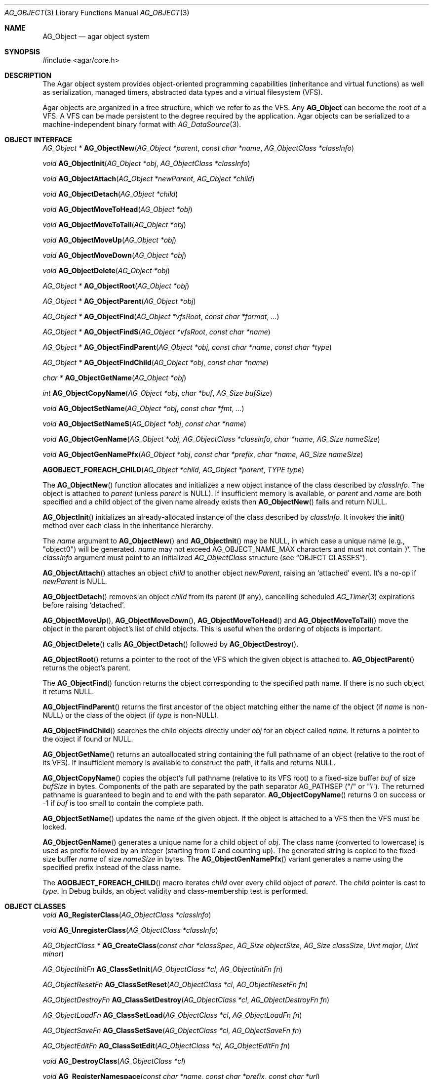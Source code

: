 .\" Copyright (c) 2001-2023 Julien Nadeau Carriere <vedge@csoft.net>.
.\" All rights reserved.
.\"
.\" Redistribution and use in source and binary forms, with or without
.\" modification, are permitted provided that the following conditions
.\" are met:
.\" 1. Redistribution of source code must retain the above copyright
.\"    notice, this list of conditions and the following disclaimer.
.\" 2. Redistributions in binary form must reproduce the above copyright
.\"    notice, this list of conditions and the following disclaimer in the
.\"    documentation and/or other materials provided with the distribution.
.\"
.\" THIS SOFTWARE IS PROVIDED BY THE AUTHOR ``AS IS'' AND ANY EXPRESS OR
.\" IMPLIED WARRANTIES, INCLUDING, BUT NOT LIMITED TO, THE IMPLIED
.\" WARRANTIES OF MERCHANTABILITY AND FITNESS FOR A PARTICULAR PURPOSE
.\" ARE DISCLAIMED. IN NO EVENT SHALL THE AUTHOR BE LIABLE FOR ANY DIRECT,
.\" INDIRECT, INCIDENTAL, SPECIAL, EXEMPLARY, OR CONSEQUENTIAL DAMAGES
.\" (INCLUDING BUT NOT LIMITED TO, PROCUREMENT OF SUBSTITUTE GOODS OR
.\" SERVICES; LOSS OF USE, DATA, OR PROFITS; OR BUSINESS INTERRUPTION)
.\" HOWEVER CAUSED AND ON ANY THEORY OF LIABILITY, WHETHER IN CONTRACT,
.\" STRICT LIABILITY, OR TORT (INCLUDING NEGLIGENCE OR OTHERWISE) ARISING
.\" IN ANY WAY OUT OF THE USE OF THIS SOFTWARE EVEN IF ADVISED OF THE
.\" POSSIBILITY OF SUCH DAMAGE.
.\"
.Dd December 21, 2022
.Dt AG_OBJECT 3
.Os Agar 1.7
.Sh NAME
.Nm AG_Object
.Nd agar object system
.Sh SYNOPSIS
.Bd -literal
#include <agar/core.h>
.Ed
.Sh DESCRIPTION
The Agar object system provides object-oriented programming capabilities
(inheritance and virtual functions) as well as serialization, managed timers,
abstracted data types and a virtual filesystem (VFS).
.Pp
Agar objects are organized in a tree structure, which we refer to as the VFS.
Any
.Nm
can become the root of a VFS.
A VFS can be made persistent to the degree required by the application.
Agar objects can be serialized to a machine-independent binary format with
.Xr AG_DataSource 3 .
.Sh OBJECT INTERFACE
.nr nS 1
.Ft "AG_Object *"
.Fn AG_ObjectNew "AG_Object *parent" "const char *name" "AG_ObjectClass *classInfo"
.Pp
.Ft "void"
.Fn AG_ObjectInit "AG_Object *obj" "AG_ObjectClass *classInfo"
.Pp
.Ft "void"
.Fn AG_ObjectAttach "AG_Object *newParent" "AG_Object *child"
.Pp
.Ft "void"
.Fn AG_ObjectDetach "AG_Object *child"
.Pp
.Ft "void"
.Fn AG_ObjectMoveToHead "AG_Object *obj"
.Pp
.Ft "void"
.Fn AG_ObjectMoveToTail "AG_Object *obj"
.Pp
.Ft "void"
.Fn AG_ObjectMoveUp "AG_Object *obj"
.Pp
.Ft "void"
.Fn AG_ObjectMoveDown "AG_Object *obj"
.Pp
.Ft "void"
.Fn AG_ObjectDelete "AG_Object *obj"
.Pp
.Ft "AG_Object *"
.Fn AG_ObjectRoot "AG_Object *obj"
.Pp
.Ft "AG_Object *"
.Fn AG_ObjectParent "AG_Object *obj"
.Pp
.Ft "AG_Object *"
.Fn AG_ObjectFind "AG_Object *vfsRoot" "const char *format" "..."
.Pp
.Ft "AG_Object *"
.Fn AG_ObjectFindS "AG_Object *vfsRoot" "const char *name"
.Pp
.Ft "AG_Object *"
.Fn AG_ObjectFindParent "AG_Object *obj" "const char *name" "const char *type"
.Pp
.Ft "AG_Object *"
.Fn AG_ObjectFindChild "AG_Object *obj" "const char *name"
.Pp
.Ft "char *"
.Fn AG_ObjectGetName "AG_Object *obj"
.Pp
.Ft "int"
.Fn AG_ObjectCopyName "AG_Object *obj" "char *buf" "AG_Size bufSize"
.Pp
.Ft "void"
.Fn AG_ObjectSetName "AG_Object *obj" "const char *fmt" "..."
.Pp
.Ft "void"
.Fn AG_ObjectSetNameS "AG_Object *obj" "const char *name"
.Pp
.Ft "void"
.Fn AG_ObjectGenName "AG_Object *obj" "AG_ObjectClass *classInfo" "char *name" "AG_Size nameSize"
.Pp
.Ft "void"
.Fn AG_ObjectGenNamePfx "AG_Object *obj" "const char *prefix" "char *name" "AG_Size nameSize"
.Pp
.Fn AGOBJECT_FOREACH_CHILD "AG_Object *child" "AG_Object *parent" "TYPE type"
.Pp
.nr nS 0
The
.Fn AG_ObjectNew
function allocates and initializes a new object instance of the class described by
.Fa classInfo .
The object is attached to
.Fa parent
(unless
.Fa parent
is NULL).
If insufficient memory is available, or
.Fa parent
and
.Fa name
are both specified and a child object of the given name already exists then
.Fn AG_ObjectNew
fails and return NULL.
.Pp
.Fn AG_ObjectInit
initializes an already-allocated instance of the class described by
.Fa classInfo .
It invokes the
.Fn init
method over each class in the inheritance hierarchy.
.Pp
The
.Fa name
argument to
.Fn AG_ObjectNew
and
.Fn AG_ObjectInit
may be NULL, in which case a unique name (e.g., "object0") will be generated.
.Fa name
may not exceed
.Dv AG_OBJECT_NAME_MAX
characters and must not contain
.Sq / .
The
.Fa classInfo
argument must point to an initialized
.Ft AG_ObjectClass
structure (see
.Sx OBJECT CLASSES ) .
.Pp
.Fn AG_ObjectAttach
attaches an object
.Fa child
to another object
.Fa newParent ,
raising an
.Sq attached
event.
It's a no-op if
.Fa newParent
is NULL.
.Pp
.Fn AG_ObjectDetach
removes an object
.Fa child
from its parent (if any), cancelling scheduled
.Xr AG_Timer 3
expirations before raising
.Sq detached .
.Pp
.Fn AG_ObjectMoveUp ,
.Fn AG_ObjectMoveDown ,
.Fn AG_ObjectMoveToHead
and
.Fn AG_ObjectMoveToTail
move the object in the parent object's list of child objects.
This is useful when the ordering of objects is important.
.Pp
.Fn AG_ObjectDelete
calls
.Fn AG_ObjectDetach
followed by
.Fn AG_ObjectDestroy .
.Pp
.Fn AG_ObjectRoot
returns a pointer to the root of the VFS which the given object is attached to.
.Fn AG_ObjectParent
returns the object's parent.
.Pp
The
.Fn AG_ObjectFind
function returns the object corresponding to the specified path name.
If there is no such object it returns NULL.
.Pp
.Fn AG_ObjectFindParent
returns the first ancestor of the object matching either the name of the
object (if
.Fa name
is non-NULL) or the class of the object (if
.Fa type
is non-NULL).
.Pp
.Fn AG_ObjectFindChild
searches the child objects directly under
.Fa obj
for an object called
.Fa name .
It returns a pointer to the object if found or NULL.
.Pp
.Fn AG_ObjectGetName
returns an autoallocated string containing the full pathname of an object
(relative to the root of its VFS).
If insufficient memory is available to construct the path, it fails and
returns NULL.
.Pp
.Fn AG_ObjectCopyName
copies the object's full pathname (relative to its VFS root) to a
fixed-size buffer
.Fa buf
of size
.Fa bufSize
in bytes.
Components of the path are separated by the path separator
.Dv AG_PATHSEP
("/" or "\\").
The returned pathname is guaranteed to begin and to end with the path separator.
.Fn AG_ObjectCopyName
returns 0 on success or -1 if
.Fa buf
is too small to contain the complete path.
.Pp
.Fn AG_ObjectSetName
updates the name of the given object.
If the object is attached to a VFS then the VFS must be locked.
.Pp
.Fn AG_ObjectGenName
generates a unique name for a child object of
.Fa obj .
The class name (converted to lowercase) is used as prefix followed by
an integer (starting from 0 and counting up).
The generated string is copied to the fixed-size buffer
.Fa name
of size
.Fa nameSize
in bytes.
The
.Fn AG_ObjectGenNamePfx
variant generates a name using the specified prefix instead of the class name.
.Pp
The
.Fn AGOBJECT_FOREACH_CHILD
macro iterates
.Fa child
over every child object of
.Fa parent .
The
.Fa child
pointer is cast to
.Fa type .
In Debug builds, an object validity and class-membership test is performed.
.Sh OBJECT CLASSES
.nr nS 1
.Ft "void"
.Fn AG_RegisterClass "AG_ObjectClass *classInfo"
.Pp
.Ft "void"
.Fn AG_UnregisterClass "AG_ObjectClass *classInfo"
.Pp
.Ft "AG_ObjectClass *"
.Fn AG_CreateClass "const char *classSpec" "AG_Size objectSize" "AG_Size classSize" "Uint major" "Uint minor"
.Pp
.Ft AG_ObjectInitFn
.Fn AG_ClassSetInit "AG_ObjectClass *cl" "AG_ObjectInitFn fn"
.Pp
.Ft AG_ObjectResetFn
.Fn AG_ClassSetReset "AG_ObjectClass *cl" "AG_ObjectResetFn fn"
.Pp
.Ft AG_ObjectDestroyFn
.Fn AG_ClassSetDestroy "AG_ObjectClass *cl" "AG_ObjectDestroyFn fn"
.Pp
.Ft AG_ObjectLoadFn
.Fn AG_ClassSetLoad "AG_ObjectClass *cl" "AG_ObjectLoadFn fn"
.Pp
.Ft AG_ObjectSaveFn
.Fn AG_ClassSetSave "AG_ObjectClass *cl" "AG_ObjectSaveFn fn"
.Pp
.Ft AG_ObjectEditFn
.Fn AG_ClassSetEdit "AG_ObjectClass *cl" "AG_ObjectEditFn fn"
.Pp
.Ft "void"
.Fn AG_DestroyClass "AG_ObjectClass *cl"
.Pp
.Ft "void"
.Fn AG_RegisterNamespace "const char *name" "const char *prefix" "const char *url"
.Pp
.Ft "void"
.Fn AG_UnregisterNamespace "const char *name"
.Pp
.Ft "AG_ObjectClass *"
.Fn AG_LookupClass "const char *classSpec"
.Pp
.Ft "AG_ObjectClass *"
.Fn AG_LoadClass "const char *classSpec"
.Pp
.Ft "void"
.Fn AG_RegisterModuleDirectory "const char *path"
.Pp
.Ft "void"
.Fn AG_UnregisterModuleDirectory "const char *path"
.Pp
.Ft "int"
.Fn AG_OfClass "AG_Object *obj" "const char *pattern"
.Pp
.Ft "char *"
.Fn AG_ObjectGetClassName "const AG_Object *obj" "int full"
.Pp
.Ft "AG_ObjectClass *"
.Fn AG_ObjectSuperclass "const AG_Object *obj"
.Pp
.Ft "int"
.Fn AG_ObjectGetInheritHier "AG_Object *obj" "AG_ObjectClass **pHier" "int *nHier"
.Pp
.Fn AGOBJECT_FOREACH_CLASS "AG_Object *child" "AG_Object *parent" "TYPE type" "const char *pattern"
.Pp
.nr nS 0
The
.Fn AG_RegisterClass
function registers a new object class.
.\" MANLINK(AG_Class)
.\" MANLINK(AG_Classes)
.\" MANLINK(AG_ObjectClass)
.Fa classInfo
should be an initialized
.Ft AG_ObjectClass
structure:
.Bd -literal
.\" SYNTAX(c)
typedef struct ag_object_class {
	char hier[AG_OBJECT_HIER_MAX];	/* Full inheritance hierarchy */
	AG_Size size;             	/* Size of instance structure */
	AG_Version ver;          	/* Version numbers */
	void (*init)(void *obj);
	void (*reset)(void *obj);
	void (*destroy)(void *obj);
	int  (*load)(void *obj, AG_DataSource *ds, const AG_Version *ver);
	int  (*save)(void *obj, AG_DataSource *ds);
	void *(*edit)(void *obj);
} AG_ObjectClass;
.Ed
.Pp
New methods (and other class-specific data) can be added by overloading
.Ft AG_ObjectClass .
For example,
.Ft AG_WidgetClass
adds GUI-specific methods:
.Bd -literal
.\" SYNTAX(c)
typedef struct ag_widget_class {
	struct ag_object_class _inherit;

	void (*draw)(void *);
	void (*size_request)(void *, AG_SizeReq *);
	/* ... */
} AG_WidgetClass;
.Ed
.Pp
The first field
.Va hier
describes the full inheritance hierarchy.
The string "Agar(Widget:Button)" (or "AG_Widget:AG_Button") says that
.Ft AG_Button
is a direct subclass of
.Ft AG_Widget .
.Pp
If a class requires dynamically loadable modules (see
.Xr AG_DSO 3 ) ,
the list of modules can be indicated in the
.Va hier
string by appending "@" and a comma-separated list of library names.
For example:
.Bd -literal -offset indent
"AG_Widget:MY_Widget@myLib,myOtherLib"
.Ed
.Pp
The
.Va size
member specifies the size in bytes of the object instance structure.
.Va ver
is an optional datafile version number (see
.Xr AG_Version 3 ) .
.Pp
The
.Fn init
method initializes a new object instance.
It's called by
.Fn AG_ObjectInit
(and
.Fn AG_ObjectNew
after a successful allocation).
.Pp
The
.Fn reset
method is an optional cleanup routine.
It's called by
.Fn AG_ObjectLoad
before
.Fn load
and by
.Fn AG_ObjectDestroy
before
.Fn destroy .
.Pp
The
.Fn destroy
method frees all resources allocated by the object.
.Pp
The
.Fn load
method reads the serialized state of object
.Fa obj
from data source
.Fa ds .
.Fn save
saves the state of
.Fa obj
to data source
.Fa ds .
.Fn load
and
.Fn save
must both return 0 on success or -1 on failure.
See
.Xr AG_DataSource 3
and the
.Sx SERIALIZATION
section.
.Pp
.Fn edit
is an application-specific method.
In a typical Agar GUI application
.Fn edit
may generate and return an
.Xr AG_Window 3
or an
.Xr AG_Box 3 .
.Pp
.Fn AG_UnregisterClass
removes the specified object class.
.Pp
.Fn AG_CreateClass
provides an alternative interface to the passing of a statically-initialized
.Ft AG_ObjectClass
structure to
.Fn AG_RegisterClass .
.Fn AG_CreateClass
allocates and initializes an
.Ft AG_ObjectClass
structure (or derivative thereof).
.Fn AG_ClassSetInit ,
.Fn AG_ClassSetReset ,
.Fn AG_ClassSetDestroy ,
.Fn AG_ClassSetLoad ,
.Fn AG_ClassSetSave
and
.Fn AG_ClassSetEdit
set the function pointer for the respective method (returning the previous one).
.Pp
.Fn AG_DestroyClass
unregisters and frees an auto-allocated
.Ft AG_ObjectClass
(or derivative thereof).
.Pp
.Fn AG_RegisterNamespace
registers a new namespace with the specified name, prefix and informational
URL.
For example, Agar registers its own using:
.Bd -literal -offset indent
.\" SYNTAX(c)
AG_RegisterNamespace("Agar", "AG_", "https://libagar.org/");
.Ed
.Pp
Once the namespace is registered, it is possible to specify inheritance
hierarchies using the partitioned
.Em namespace
format:
.Bd -literal -offset indent
Agar(Widget:Button):MyLib(MyButton)
.Ed
.Pp
which is equivalent to the conventional format:
.Bd -literal -offset indent
AG_Widget:AG_Button:MY_Button
.Ed
.Pp
.Fn AG_UnregisterNamespace
deletes the specified namespace.
.Pp
The
.Fn AG_LookupClass
function searches for the
.Ft AG_ObjectClass
structure corresponding to the given class
The
.Fa classSpec
string can be in conventional or partitioned namespace format (see
.Fn AG_RegisterNamespace ) .
If the search is unsuccessful, it returns NULL.
.Pp
.Fn AG_LoadClass
ensures that the class specified by the
.Fa classSpec
string is registered, possibly loading dynamic libraries if needed.
If the class description string includes libraries (e.g., "@lib1,lib2")
then the registered modules directories (see
.Fn AG_RegisterModuleDirectory )
will be scanned and the needed modules loaded automatically.
.Pp
Library names in class description strings should be bare, without prefix
or suffix (the actual filename on disk being platform-dependent).
Valid libraries are loaded via
.Xr AG_DSO 3 .
The first library must define a
.Sq myFooClass
symbol (where
.Sq myFoo
is the name of the class transformed from
.Sq MY_Foo ) ,
which should be a pointer to the
.Ft AG_ObjectClass
describing the object class.
.Pp
.Fn AG_UnloadClass
unregisters the specified class and also decrements the reference count of
any dynamically-located module associated with it.
If this reference count reaches zero, the module is removed from the current
process's address space.
.Pp
The
.Fn AG_RegisterModuleDirectory
function adds the specified directory to the module search path.
.Fn AG_UnregisterModuleDirectory
removes the specified directory from the search path.
.Pp
The
.Fn AG_OfClass
function tests whether 
.Fa obj
is an instance of the class described by
.Fa pattern
and returns 1 if the object belongs to that class.
.Fa pattern
is a class description string which may include "*" wildcards.
For example, "AG_Widget:AG_Button:*" would match the "AG_Button" class
or any subclass thereof.
The pattern "AG_Widget:AG_Button" would match only the "AG_Button" class but
not its subclasses.
Fast paths are provided for patterns such as "Super:Sub:*" and "Super:Sub",
but general patterns such as "Super:*:Sub:*" are also supported.
.Pp
.Fn AG_ObjectGetClassName
returns a newly-allocated string containing the name of the class of an
object
.Fa obj .
If
.Fa full
is 1, return the complete inheritance hierarchy (e.g., "AG_Widget:AG_Button").
Otherwise, return only the subclass (e.g., "AG_Button").
.Pp
.Fn AG_ObjectSuperclass
returns a pointer to the class description structure of the superclass of
.Fa obj .
If
.Fa obj
is an instance of the base
.Nm
class then the base class (i.e.,
.Va agObjectClass
returned).
.Pp
The
.Fn AG_ObjectGetInheritHier
function returns into
.Fa pHier
an array of
.Ft AG_ObjectClass
pointers describing the inheritance hierarchy of an object.
The size of the array is returned into
.Fa nHier .
If the returned item count is > 0, the returned array should be freed when
no longer in use.
.Fn AG_ObjectGetInheritHier
returns 0 on success or -1 if there is insufficient memory.
.Pp
The
.Fn AGOBJECT_FOREACH_CLASS
macro iterates
.Fa child
over every child object of
.Fa parent
which is an instance of the class specified in
.Fa pattern .
The
.Fa pattern
argument is a class description string (that may include "*").
The
.Fa child
variable is cast to
.Fa type
with type checking in Debug builds (and no checking in Release builds).
.Sh SERIALIZATION
.nr nS 1
.Ft "int"
.Fn AG_ObjectLoad "AG_Object *obj"
.Pp
.Ft "int"
.Fn AG_ObjectLoadFromFile "AG_Object *obj" "const char *file"
.Pp
.Ft "int"
.Fn AG_ObjectLoadFromDB "AG_Object *obj" "AG_Db *db" "const AG_Dbt *key"
.Pp
.Ft "int"
.Fn AG_ObjectLoadData "AG_Object *obj"
.Pp
.Ft "int"
.Fn AG_ObjectLoadDataFromFile "AG_Object *obj" "const char *file"
.Pp
.Ft "int"
.Fn AG_ObjectLoadGeneric "AG_Object *obj"
.Pp
.Ft "int"
.Fn AG_ObjectLoadGenericFromFile "AG_Object *obj" "const char *file"
.Pp
.Ft "int"
.Fn AG_ObjectSave "AG_Object *obj"
.Pp
.Ft "int"
.Fn AG_ObjectSaveAll "AG_Object *obj"
.Pp
.Ft "int"
.Fn AG_ObjectSaveToFile "AG_Object *obj" "const char *path"
.Pp
.Ft "int"
.Fn AG_ObjectSaveToDB "AG_Object *obj" "AG_Db *db" "const AG_Dbt *key"
.Pp
.Ft "int"
.Fn AG_ObjectSerialize "AG_Object *obj" "AG_DataSource *ds"
.Pp
.Ft "int"
.Fn AG_ObjectUnserialize "AG_Object *obj" "AG_DataSource *ds"
.Pp
.Ft "int"
.Fn AG_ObjectReadHeader "AG_DataSource *ds" "AG_ObjectHeader *header"
.Pp
.Pp
.nr nS 0
These functions implement serialization, or archiving of the state of an
.Nm
to a flat, machine-independent binary format.
.Pp
The
.Fn AG_ObjectLoad*
family of functions load the state of an Agar object from some binary data
source.
The generic
.Nm
part of the object is loaded first, followed by any class-specific serialized
data (which is read by invoking the
.Fn load
function over every class in the inheritance hierarchy).
.Pp
The
.Fn AG_ObjectLoad ,
.Fn AG_ObjectLoadGeneric
and
.Fn AG_ObjectLoadData
functions look for an archive file in the default search path (using the
.Dv AG_CONFIG_PATH_DATA
of
.Xr AG_Config 3 ) .
.Pp
The
.Fn AG_ObjectLoadFromFile ,
.Fn AG_ObjectLoadGenericFromFile
and
.Fn AG_ObjectLoadDataFromFile
variants attempt to load the object state from a specific file.
The
.Fn AG_ObjectLoadFromDB
variant loads the object state from the given
.Xr AG_Db 3
database entry.
.Pp
The
.Fn AG_ObjectSave*
family of functions serialize and save the state of the given object.
The generic
.Nm
state is written first, followed by the object's serialized data
(which is written by invoking the
.Fn save
function of every class in the inheritance hierarchy).
.Pp
.Fn AG_ObjectSave
creates an archive of the object in the default location
(the
.Dv AG_CONFIG_PATH_DATA
of
.Xr AG_Config 3 ) .
The
.Fn AG_ObjectSaveAll
variant saves the object's children as well as the object itself.
.Fn AG_ObjectSaveToFile
archives the object to the specified file.
.Fn AG_ObjectSaveToDB
archives the object to the given
.Xr AG_Db 3
entry.
.Pp
The
.Fn AG_ObjectSerialize
function writes an archive of the given object to the specified
.Xr AG_DataSource 3 ,
and
.Fn AG_ObjectUnserialize
reads an archive of the given object.
.\" MANLINK(AG_ObjectHeader)
.Pp
The
.Fn AG_ObjectReadHeader
routine attempts to read the header of a serialized Agar object from a
.Xr AG_DataSource 3
and returns 0 on success or -1 if no valid header could be read.
On success, header information is returned into the
.Fa header
structure:
.Bd -literal
.\" SYNTAX(c)
typedef struct ag_object_header {
	char hier[AG_OBJECT_HIER_MAX];	    /* Inheritance hierarchy */
	char libs[AG_OBJECT_LIBS_MAX];	    /* Library list */
	char classSpec[AG_OBJECT_HIER_MAX]; /* Full class string */
	Uint32 dataOffs;                    /* Dataset offset */
	AG_Version ver;                     /* AG_Object version */
	Uint flags;                         /* Object flags */
} AG_ObjectHeader;
.Ed
.Sh FINALIZATION
.nr nS 1
.Ft "void"
.Fn AG_ObjectDestroy "AG_Object *obj"
.Pp
.Ft void
.Fn AG_ObjectReset "AG_Object *obj"
.Pp
.Ft "void"
.Fn AG_ObjectFreeEvents "AG_Object *obj"
.Pp
.Ft "void"
.Fn AG_ObjectFreeVariables "AG_Object *obj"
.Pp
.Ft "void"
.Fn AG_ObjectFreeChildren "AG_Object *obj"
.Pp
.nr nS 0
.Fn AG_ObjectReset
restores the state of an object to some initial state.
It invokes the object's
.Fn reset ,
which is expected to bring the object to a consistent state prior to
deserialization (before
.Fn load ) .
.Pp
.Fn AG_ObjectDestroy
frees all resources allocated by an object.
It invokes the
.Fn reset
and
.Fn destroy
methods over each class in the inheritance hierarchy.
.Fn AG_ObjectDestroy
also cancels any scheduled
.Xr AG_Timer 3
expiration.
.Fn AG_ObjectDestroy
implies
.Fn AG_ObjectFreeEvents ,
.Fn AG_ObjectFreeVariables
and
.Fn AG_ObjectFreeChildren .
Unless
.Dv AG_OBJECT_STATIC
is set,
.Fn AG_ObjectDestroy
also implies
.Xr free 3 .
.Pp
.Fn AG_ObjectFreeEvents
clears all configured event handlers (also cancelling any scheduled timer
expirations).
.Pp
.Fn AG_ObjectFreeVariables
clears the
.Xr AG_Variable 3
table of the object.
.Pp
.Fn AG_ObjectFreeChildren
invokes
.Fn AG_ObjectDetach
and
.Fn AG_ObjectDestroy
on all child objects under
.Fa parent .
.Sh THREADS
.nr nS 1
.Ft "void"
.Fn AG_ObjectLock "AG_Object *obj"
.Pp
.Ft "void"
.Fn AG_ObjectUnlock "AG_Object *obj"
.Pp
.Ft "void"
.Fn AG_LockVFS "AG_Object *obj"
.Pp
.Ft "void"
.Fn AG_UnlockVFS "AG_Object *obj"
.Pp
.Ft "void"
.Fn AG_ObjectDetachLockless "AG_Object *child"
.Pp
.Ft "void"
.Fn AG_ObjectFreeChildrenLockless "AG_Object *obj"
.Pp
.nr nS 0
.Fn AG_ObjectLock
and
.Fn AG_ObjectUnlock
acquire or release the locking device associated with the given object.
This is a mutex protecting all read/write members of the
.Nm
structure, except
.Fa parent ,
.Fa root
and the list of child objects
.Fa cobjs
which are all considered part of the virtual filesystem and are instead
protected by
.Fn AG_LockVFS .
.Pp
The
.Fn AG_ObjectLock
mutex can be used as a general-purpose locking device which is guaranteed to
be held during processing of all events posted to the object as well as
during object method such as
.Fn load
and
.Fn save .
.Pp
.Fn AG_LockVFS
and
.Fn AG_UnlockVFS
acquire or release the lock which protects the layout of the entire VFS
which
.Fa obj
is a part of.
.Pp
Agar is compiled without threads support ("--disable-threads") then
.Fn AG_ObjectLock ,
.Fn AG_ObjectUnlock ,
.Fn AG_LockVFS
and
.Fn AG_UnlockVFS
are no-ops.
.Pp
The
.Fn AG_ObjectDetachLockless
call is a variant of
.Fn AG_ObjectDetach
which assumes that parent and child are locked.
.Pp
The
.Fn AG_ObjectFreeChildrenLockless
call is a variant of
.Fn AG_ObjectFreeChildren
which assumes that parent and child are locked.
.Sh FLAGS
The following public
.Nm
flags are defined:
.Bl -tag -width "AG_OBJECT_INDESTRUCTIBLE "
.It AG_OBJECT_INDESTRUCTIBLE
Application-specific advisory flag.
.It AG_OBJECT_STATIC
Object is statically allocated (or allocated via a facility other than
.Xr malloc 3 ) .
Disable use of
.Xr free 3
by
.Fn AG_ObjectDestroy .
.It AG_OBJECT_READONLY
Application-specific advisory flag.
.It AG_OBJECT_DEBUG
Application-specific debugging flag.
.It AG_OBJECT_NAME_ONATTACH
Automatically generate a unique name for the object as soon as
.Fn AG_ObjectAttach
occurs.
.El
.Sh EVENTS
The
.Nm
mechanism generates the following events:
.Bl -tag -width 2n
.It Fn attached "AG_Object *parent"
The object has been attached to a new parent.
.It Fn detached "AG_Object *parent"
The object has been detached from its parent.
.It Fn renamed "void"
The object's name has changed.
.It Fn object-post-load "const char *path"
Invoked by
.Fn AG_ObjectLoadData ,
on success.
If the object was loaded from file,
.Fa path
is the pathname of the file.
.It Fn bound "AG_Variable *V"
A new variable binding has been created, or the value of an existing binding
has been updated; see
.Xr AG_Variable 3
for details.
.El
.Sh STRUCTURE DATA
For the
.Ft AG_ObjectClass
structure (see
.Sx OBJECT CLASSES
section):
.Pp
.Bl -tag -compact -width "void (*destroy) "
.It Ft char *hier
Full inheritance hierarchy.
.It Ft AG_Size size
Size of instance structure (in bytes).
.It Ft AG_Version ver
Versioning information (see
.Xr AG_Version 3 ) .
.It Ft void (*init)
Initialization routine.
.It Ft void (*reset)
Cleanup routine (for
.Fn AG_ObjectReset ) .
.It Ft void (*destroy)
Final cleanup routine.
.It Ft int (*load)
Deserialization routine.
.It Ft int (*save)
Serialization routine.
.It Ft void *(*edit)
Application-specific entry point.
.El
.Pp
The following read-only members are initialized internally:
.Pp
.Bl -tag -compact -width "TAILQ(AG_ObjectClass) sub "
.It Ft char *name
The name for this class only.
.It Ft char *libs
Comma-separated list of DSO modules.
.It Ft AG_ObjectClass *super
Pointer to the superclass.
.It Ft TAILQ(AG_ObjectClass) sub
Direct subclasses of this class.
.El
.Pp
For the
.Ft AG_Object
structure:
.Bl -tag -width "char name[AG_OBJECT_NAME_MAX] "
.It Ft char name[AG_OBJECT_NAME_MAX]
Unique (in parent) identifier for this object instance.
May not contain
.Sq / .
.It Ft AG_ObjectClass *cls
A pointer to the
.Ft AG_ObjectClass
for this object's class
(see
.Sx OBJECT CLASSES ) .
.It Ft Uint flags
Option flags for this object instance (see
.Sx FLAGS
section).
.It Ft TAILQ(AG_Event) events
Table of registered event handlers (set by
.Xr AG_SetEvent 3 )
and virtual functions (set by
.Fn AG_Set<Type>Fn ) .
.It Ft TAILQ(AG_Timer) timers
Active timers (see
.Xr AG_Timer 3 ) .
.It Ft TAILQ(AG_Variable) vars
Named variables (see
.Xr AG_Variable 3 ) .
.It Ft TAILQ(AG_Object) children
Child objects.
.El
.Sh EXAMPLES
The following code initializes a stack-allocated object, prints a message on
the debug console and finally destroys the object:
.Bd -literal -offset indent
.\" SYNTAX(c)
AG_Object myObject;

AG_ObjectInit(&obj, "myObject", &agObjectClass);
Debug(&obj, "Hello, world!\\n");
AG_ObjectDestroy(&obj);
.Ed
.Pp
The following code creates a VFS representing a document, searches for
an element by name and finally destroys the VFS:
.Bd -literal -offset indent
.\" SYNTAX(c)
AG_Object *doc, *head, *title, *body, *p;
AG_Object *result;

doc   = AG_ObjectNew(NULL, "doc",   &agObjectClass);
head  = AG_ObjectNew(doc,  "head",  &agObjectClass);
title = AG_ObjectNew(head, "title", &agObjectClass);
body  = AG_ObjectNew(doc,  "body",  &agObjectClass);
p     = AG_ObjectNew(body, "p",     &agObjectClass);

result = AG_ObjectFindS(doc, "/doc/head/title");
if (result != NULL) {
	AG_Verbose("Title = %s\\n", result->name);
}
AG_ObjectDestroy(doc);
.Ed
.Pp
The following code transforms an object's name to upper-case:
.Bd -literal -offset indent
.\" SYNTAX(c)
void
ObjectNameToUpper(AG_Object *obj)
{
	char name[AG_OBJECT_NAME_MAX], *c;

	if (AG_ObjectCopyName(obj, name,
	    sizeof(name)) == -1) {
		return;
	}
	for (c = name; *c != '\\0'; c++) {
		*c = toupper(*c);
	}
	AG_ObjectSetNameS(obj, name);
}
.Ed
.Pp
The following code attaches an object to a parent, detaches it and then
reattaches it to a different parent:
.Bd -literal -offset indent
.\" SYNTAX(c)
AG_Object parent1, parent2, child;

AG_ObjectInit(&parent1, NULL, &agObjectClass);
AG_ObjectInit(&parent2, NULL, &agObjectClass);
AG_ObjectInit(&child, NULL, &agObjectClass);

AG_ObjectAttach(&parent1, &child);
AG_ObjectDetach(&child);
AG_ObjectAttach(&parent2, &child);
.Ed
.Pp
The following code uses
.Dv AGOBJECT_FOREACH_CLASS
to iterate
.Fa child
over every child object of the
.Fa parent
object which is an instance of "MyClass":
.Bd -literal -offset indent
.\" SYNTAX(c)
struct my_class *chld;

AGOBJECT_FOREACH_CLASS(chld, parent, my_class, "MyClass") {
	printf("Child %s is an instance of MyClass.\\n",
	    AGOBJECT(chld)->name);
}
.Ed
.Pp
The following code performs a class-membership test with a pattern:
.Bd -literal -offset indent
.\" SYNTAX(c)
AG_Button *btn = AG_ButtonNew(NULL, 0, NULL);

if (AG_OfClass(btn, "AG_Widget:AG_Button")) {
	/*
	 * btn is an instance of AG_Button,
	 * and NOT a subclass thereof.
	 */
}
if (AG_OfClass(btn, "AG_Widget:AG_Button:*")) {
	/*
	 * btn is an instance of AG_Button,
	 * OR a subclass thereof.
	 */
}
.Ed
.Pp
The following code performs the same class-membership test using the
numerical class identifier (as opposed to an
.Fn AG_OfClass
pattern):
.Bd -literal -offset indent
.\" SYNTAX(c)
AG_Button *btn = AG_ButtonNew(NULL, 0, NULL);

if (OBJECT(btn)->cid == AGC_BUTTON) {
	/*
	 * btn is an instance of AG_Button,
	 * and NOT a subclass thereof.
	 */
}
if (AG_BUTTON_ISA(btn)) {
	/*
	 * btn is an instance of AG_Button
	 * OR a subclass thereof.
	 */
}
.Ed
.Pp
The following code registers a new class "MyClass" and instantiates it:
.Bd -literal -offset indent
.\" SYNTAX(c)
AG_ObjectClass myClass = {
	"MY_Class",
	sizeof(AG_Object),
	{ 1,0, 1234, 0xE03A },
	NULL,    /* init */
	NULL,    /* reset */
	NULL,    /* destroy */
	NULL,    /* load */
	NULL,    /* save */
	NULL     /* edit */
};

AG_Object *obj;

AG_RegisterClass(&myClass);

obj = AG_ObjectNew(NULL, NULL, &myClass);
Debug(obj, "Hello, world!\\n");

AG_ObjectDestroy(obj);
.Ed
.Pp
The following code implements a new class "MY_Dummy" which overloads
.Nm
with new structure members.
It also handles serialization and provides a public interface in C.
The public header file follows:
.Bd -literal -offset indent
.\" SYNTAX(c)
/*
 * Public header file for MY_Dummy (my_dummy.h).
 */
typedef struct my_dummy {
	struct ag_object _inherit; /* AG_Object -> 
	                              MY_Dummy */
	Uint flags;
#define MY_DUMMY_OPT1 0x01  /* Some option */
#define MY_DUMMY_OPT2 0x02  /* Another option */
	int x,y;            /* Some integers */
	void *myData;       /* Allocated data */
} MY_Dummy;

extern AG_ObjectClass myDummyClass;
MY_Dummy *_Nullable MY_DummyNew(int, int, Uint);
.Ed
.Pp
The implementation follows:
.Bd -literal -offset indent
.\" SYNTAX(c)
/*
 * Implementation of MY_Dummy (my_dummy.c).
 */
#define MYDATASIZE 1024

MY_Dummy *
MY_DummyNew(int x, int y, Uint flags)
{
	MY_Dummy *d;

	d = AG_TryMalloc(sizeof(MY_Dummy));
	if (d == NULL) {
		return (NULL);
	}
	AG_ObjectInit(d, &mdDummyClass);
	d->x = x;
	d->y = y;
	d->flags = flags;
	return (d);
}

static void
Init(void *_Nonnull obj)
{
	MY_Dummy *d = obj;

	d->flags = 0;
	d->x = 0;
	d->y = 0;
	d->myData = Malloc(MYDATASIZE);
	memset(d->myData, 0, MYDATASIZE);
}

static void
Destroy(void *_Nonnull obj)
{
	MY_Dummy *d = obj;

	free(d->myData);
}

static int
Load(void *_Nonnull obj, AG_DataSource *_Nonnull ds,
    const AG_Version *_Nonnull ver)
{
	MY_Dummy *d = obj;

	d->flags = AG_ReadUint8(ds);
	d->x = (int)AG_ReadUint16(ds);
	d->y = (int)AG_ReadUint16(ds);
	return AG_Read(ds, d->myData, MYDATASIZE);
}

static int
Save(void *_Nonnull obj, AG_DataSource *_Nonnull ds)
{
	MY_Dummy *d = obj;

	AG_WriteUint8(ds, (Uint8)(d->flags));
	AG_WriteUint16(ds, (Uint16)d->x);
	AG_WriteUint16(ds, (Uint16)d->y);
	return AG_Write(ds, d->myData, MYDATASIZE);
}

AG_ObjectClass myDummyClass = {
	"MY_Dummy",
	sizeof(MY_Dummy),
	{ 1,0, 0,0 },
	Init,
	NULL,      /* reset */
	Destroy,
	Load,
	Save,
	NULL       /* edit */
};
.Ed
.Pp
The following code maps the "MY_" prefix to a new namespace "MyPackage"
and uses it in the class description string
.Fa classSpec
passed to the
.Fn AG_LookupClass
function:
.Bd -literal -offset indent
.\" SYNTAX(c)
AG_ObjectClass *C;

AG_RegisterNamespace("MyPackage", "MY_",
    "https://example.com/");

AG_RegisterClass(&myImageViewerClass);

C = AG_LookupClass("Agar(Widget):"
                   "MyPackage(ImageViewer)");
if (C != NULL) {
	AG_Verbose("Found class %s\\n", C->name);
	AG_Verbose("Structure size = %d\\n", C->size);
}
.Ed
.Pp
The following code prints the inheritance hierarchy of an object:
.Bd -literal -offset indent
.\" SYNTAX(c)
void
PrintInheritHier(AG_Object *obj)
{
	AG_ObjectClass *hier;
	int nHier, i;

	if (AG_ObjectGetInheritHier(obj,
	    &hier, &nHier) != 0) {
		AG_FatalError(NULL);
	}
	AG_Verbose("AG_Object");
	for (i = 0; i < nHier; i++) {
		AG_Verbose(" -> %s",
		    hier[i]->name);
	}
	AG_Verbose("\\n");
	AG_Free(hier);
}
.Ed
.Pp
The following code loads an object from a file, increments a variable
.Va counter
and writes back the object to the file:
.Bd -literal -offset indent
.\" SYNTAX(c)
AG_Object obj;
int counter;

AG_ObjectInit(&obj, NULL, &agObjectClass);
AG_SetInt(&obj, "counter", 0);

if (AG_ObjectLoadFromFile(&obj,
    "test.obj") == -1)
	AG_FatalError(NULL);

counter = AG_GetInt(&obj, "counter");
AG_Debug(&obj, "Counter: %d -> %d\\n",
    counter, counter+1);
AG_SetInt(&obj, "counter", counter+1);

AG_ObjectSaveToFile(obj, "test.obj");
.Ed
.Pp
The Agar GUI represents user interfaces using a tree of
.Xr AG_Widget 3
objects attached to a parent
.Xr AG_Window 3
which is itself attached to some parent
.Xr AG_Driver 3 .
.Pp
The
.Xr SG 3
scene-graph structure of Agar-SG is a VFS of
.Xr SG_Node 3
objects.
Non-visible nodes can be paged out to storage, saving memory.
.Pp
Edacious (https://edacious.hypertriton.com/) represents circuits, components
and simulation data using an in-memory VFS.
Circuits are saved to a flat binary file which embeds the circuit's serialized
data with that of its sub-components (which may include third-party components,
in which case
.Nm
will autoload any required DSOs).
.Sh SEE ALSO
.Xr AG_Event 3 ,
.Xr AG_Intro 3 ,
.Xr AG_Timer 3 ,
.Xr AG_Variable 3
.Sh HISTORY
The
.Nm
interface appeared in Agar 1.0.
.Fn AG_ObjectFreeDataset
was renamed
.Fn AG_ObjectReset
in Agar 1.6.0.
The functions
.Fn AG_CreateClass ,
.Fn AG_ClassSetInit ,
.Fn AG_ClassSetReset ,
.Fn AG_ClassSetDestroy ,
.Fn AG_ClassSetLoad ,
.Fn AG_ClassSetSave ,
.Fn AG_ClassSetEdit ,
.Fn AG_DestroyClass
and
.Fn AG_ObjectGetClassName
appeared in Agar 1.6.0.
